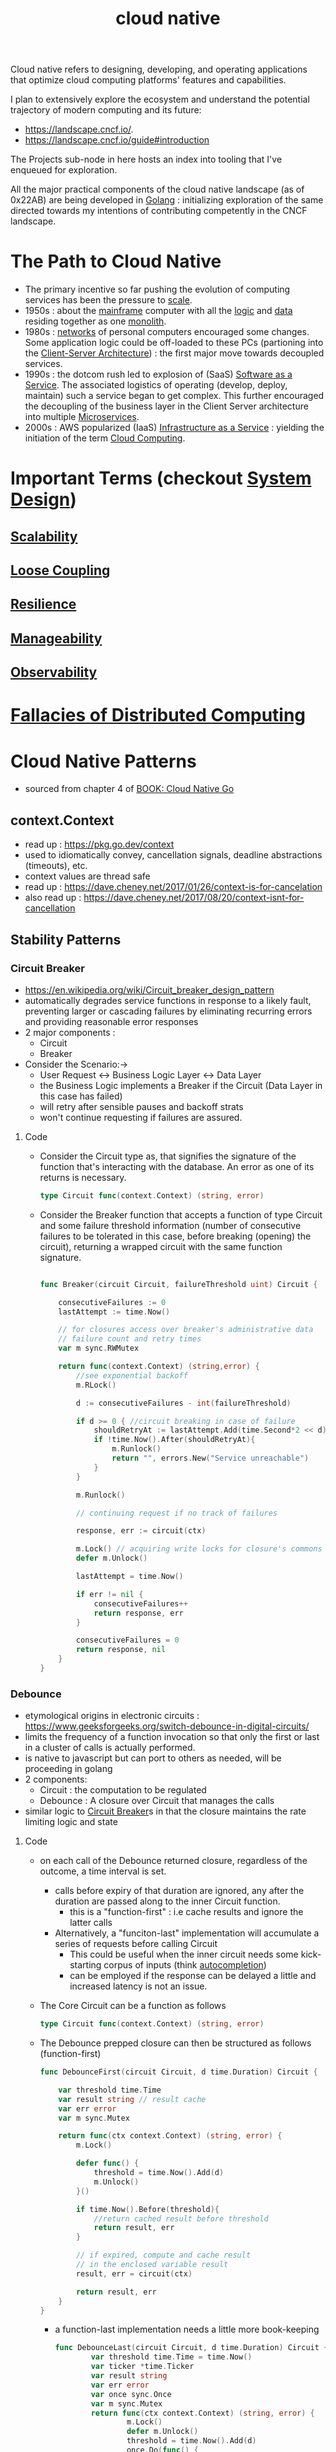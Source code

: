 :PROPERTIES:
:ID:       739d8493-d7a6-4eee-b31a-44d087f4fb42
:END:
#+title: cloud native
#+filetags: :arch:programming:cloud:

Cloud native refers to designing, developing, and operating applications that optimize cloud computing platforms' features and capabilities.

 I plan to extensively explore the ecosystem and understand the potential trajectory of modern computing and its future:
  - https://landscape.cncf.io/.
  - https://landscape.cncf.io/guide#introduction

 The Projects sub-node in here hosts an index into tooling that I've enqueued for exploration.

 All the major practical components of the cloud native landscape (as of 0x22AB) are being developed in [[id:ad4ba668-b2ec-47b1-9214-2284aedaceba][Golang]] : initializing exploration of the same directed towards my intentions of contributing competently in the CNCF landscape.

* The Path to Cloud Native
- The primary incentive so far pushing the evolution of computing services has been the pressure to [[id:56dbce77-b258-4fde-a6c7-f865e476c879][scale]].
- 1950s : about the [[id:b72d3ca3-53fa-4a97-964f-cbc1a8d612a4][mainframe]] computer with all the [[id:a8cbf516-055a-4ef7-9afe-7a780bda52ab][logic]] and [[id:d45dae92-5148-4220-b8dd-e4da80674053][data]] residing together as one [[id:5be3075a-d718-4f44-b031-4df5547423a2][monolith]].
- 1980s : [[id:a4e712e1-a233-4173-91fa-4e145bd68769][networks]] of personal computers encouraged some changes. Some application logic could be off-loaded to these PCs (partioning into the [[id:e944d11b-ba53-4dc1-aee9-3793f59be8ac][Client-Server Architecture]]) : the first major move towards decoupled services.
- 1990s : the dotcom rush led to explosion of (SaaS) [[id:cbcb26f4-dd24-4f59-8003-25573a7cd034][Software as a Service]].  The associated logistics of operating (develop, deploy, maintain) such a service began to get complex. This further encouraged the decoupling of the business layer in the Client Server architecture into multiple [[id:54978664-78a5-4c2c-ae33-c4e6a14d6bb0][Microservices]].
- 2000s : AWS popularized (IaaS) [[id:de6e9e57-6ba8-4d37-8e62-1a2c2327b275][Infrastructure as a Service]] : yielding the initiation of the term [[id:bc1cc0cf-5e6a-4fee-b9a5-16533730020a][Cloud Computing]].
* Important Terms (checkout [[id:314236f7-81ae-48b7-b62b-dc822119180e][System Design]])
** [[id:56dbce77-b258-4fde-a6c7-f865e476c879][Scalability]]
** [[id:adaf5bfa-48f9-415b-893e-7398b10f383e][Loose Coupling]]
** [[id:b24fb743-99bb-4e1a-b4a4-3b81c9677360][Resilience]]
** [[id:2cd51b23-f253-40e2-8c5d-6f2924ca484d][Manageability]]
** [[id:3913909e-2b8d-465c-8303-5c634bd08f57][Observability]]
* [[id:2b29d5fb-58ab-41fe-a8b3-59b9ee675b5f][Fallacies of Distributed Computing]]
* Cloud Native Patterns
- sourced from chapter 4 of [[id:64bfc13e-1b7c-4cbe-ba0e-9d17ebaacef1][BOOK: Cloud Native Go]]
** context.Context
- read up : https://pkg.go.dev/context
- used to idiomatically convey, cancellation signals, deadline abstractions (timeouts), etc.
- context values are thread safe
- read up : https://dave.cheney.net/2017/01/26/context-is-for-cancelation
- also read up : https://dave.cheney.net/2017/08/20/context-isnt-for-cancellation
** Stability Patterns
*** Circuit Breaker
:PROPERTIES:
:ID:       64b6bd2a-de67-4f28-9406-336879845d80
:END:
- https://en.wikipedia.org/wiki/Circuit_breaker_design_pattern
- automatically degrades service functions in response to a likely fault, preventing larger or cascading failures by eliminating recurring errors and providing reasonable error responses
- 2 major components :
  - Circuit
  - Breaker
- Consider the Scenario:->
  - User Request <-> Business Logic Layer <-> Data Layer
  - the Business Logic implements a Breaker if the Circuit (Data Layer in this case has failed)
  - will retry after sensible pauses and backoff strats
  - won't continue requesting if failures are assured.
**** Code


- Consider the Circuit type as, that signifies the signature of the function that's interacting with the database. An error as one of its returns is necessary.

  #+begin_src go
type Circuit func(context.Context) (string, error)
  #+end_src

- Consider the Breaker function that accepts a function of type Circuit and some failure threshold information (number of consecutive failures to be tolerated in this case, before breaking (opening) the circuit), returning a wrapped circuit with the same function signature.

  #+begin_src go

func Breaker(circuit Circuit, failureThreshold uint) Circuit {

	consecutiveFailures := 0
	lastAttempt := time.Now()

	// for closures access over breaker's administrative data
	// failure count and retry times
	var m sync.RWMutex

	return func(context.Context) (string,error) {
		//see exponential backoff
		m.RLock()

		d := consecutiveFailures - int(failureThreshold)

		if d >= 0 { //circuit breaking in case of failure
			shouldRetryAt := lastAttempt.Add(time.Second*2 << d)
			if !time.Now().After(shouldRetryAt){
				m.Runlock()
				return "", errors.New("Service unreachable")
			}
		}

		m.Runlock()

		// continuing request if no track of failures

		response, err := circuit(ctx)

		m.Lock() // acquiring write locks for closure's commons
		defer m.Unlock()

		lastAttempt = time.Now()

		if err != nil {
			consecutiveFailures++
			return response, err
		}

		consecutiveFailures = 0
		return response, nil
	}
}

  #+end_src

*** Debounce
:PROPERTIES:
:ID:       d78e2fbe-8c51-489c-b97c-74b01a0abcb6
:END:
- etymological origins in electronic circuits : https://www.geeksforgeeks.org/switch-debounce-in-digital-circuits/
- limits the frequency of a function invocation so that only the first or last in a cluster of calls is actually performed.
- is native to javascript but can port to others as needed, will be proceeding in golang
- 2 components:
  - Circuit : the computation to be regulated
  - Debounce : A closure over Circuit that manages the calls
- similar logic to [[id:64b6bd2a-de67-4f28-9406-336879845d80][Circuit Breaker]]s in that the closure maintains the rate limiting logic and state
**** Code
- on each call of the Debounce returned closure, regardless of the outcome, a time interval is set.
  - calls before expiry of that duration are ignored, any after the duration are passed along to the inner Circuit function.
    - this is a "function-first" : i.e cache results and ignore the latter calls
  - Alternatively, a "funciton-last" implementation will accumulate a series of requests before calling Circuit
    - This could be useful when the inner circuit needs some kick-starting corpus of inputs (think [[id:e0b818a4-972a-43e7-922f-e3e7a47af4d1][autocompletion]])
    - can be employed if the response can be delayed a little and increased latency is not an issue.
- The Core Circuit can be a function as follows

  #+begin_src go
type Circuit func(context.Context) (string, error)
  #+end_src

- The Debounce prepped closure can then be structured as follows (function-first)

  #+begin_src go
func DebounceFirst(circuit Circuit, d time.Duration) Circuit {

	var threshold time.Time
	var result string // result cache
	var err error
	var m sync.Mutex

	return func(ctx context.Context) (string, error) {
		m.Lock()

		defer func() {
			threshold = time.Now().Add(d)
			m.Unlock()
		}()

		if time.Now().Before(threshold){
			//return cached result before threshold
			return result, err
		}

		// if expired, compute and cache result
		// in the enclosed variable result
		result, err = circuit(ctx)

		return result, err
	}
}

  #+end_src

  - a function-last implementation needs a little more book-keeping

    #+begin_src go
func DebounceLast(circuit Circuit, d time.Duration) Circuit {
        var threshold time.Time = time.Now()
        var ticker *time.Ticker
        var result string
        var err error
        var once sync.Once
        var m sync.Mutex
        return func(ctx context.Context) (string, error) {
                m.Lock()
                defer m.Unlock()
                threshold = time.Now().Add(d)
                once.Do(func() {
                        ticker = time.NewTicker(time.Millisecond * 100)
                        go func() {
                                defer func() {
                                        m.Lock()
                                        ticker.Stop()
                                        once = sync.Once{}
                                        m.Unlock()
                                }()
                                for {
                                        select {
                                        case <-ticker.C:
                                                m.Lock()
                                                if time.Now().After(threshold) {
                                                        result, err = circuit(ctx)
                                                        m.Unlock()
                                                        return
                                                }
                                                m.Unlock()
                                        case <-ctx.Done():
                                                m.Lock()
                                                result, err = "", ctx.Err()
                                                m.Unlock()
                                                return
                                        }
                                }
                        }()
                })
                return result, err
        }
}
    #+end_src

    #+RESULTS:

*** Retry
:PROPERTIES:
:ID:       e5870690-91ef-41f4-adea-eb48c3be2325
:END:
- https://learn.microsoft.com/en-us/azure/architecture/patterns/retry
- accounts for a possible transient fault in a distributed system by transparently retrying a failed operation
- 2 components:
  - Effector : interacts with the service
  - Retry : accepts the effector, returning a closure over it
**** Code
- like the Circuit, the effector will have a function signature as follows
#+begin_src go
type Effector func(context.Context) (string, error)
#+end_src

- the Retry can take in paramters like the number of retries and delay durations, returning a closure of the same signature as the Effector

  #+begin_src go
func Retry(effector Effector, retries int, delay time.Duration) Effector{
	return func(ctx context.Context) (string, error) {
		for r := 0; ; r++ {
			response, err := effector(ctx)
			if err == nil || r >= retries {
				return response, err
			}
			log.Printf("Attempt %d failed; retrying in %v", r + 1, delay)

			select {
			case <- time.After(delay):
			case <- ctx.Done():
				return "", ctx.Err()
			}
		}
	}
}
  #+end_src

  - emulating an erroneous function to try out retry

    #+begin_src go
var count int

func EmulateTransientError(ctx context.Context) (string, error) {
	count++

	if count <= 3 {
		return "intentional fail", errors.New("error")
	} else {
		return "success", nil
	}
}

func main() {
	r := Retry(EmulateTransientError, 5, 2*time.Second)

	res, err := r(context.Background())

	fmt.Println(res,err)
}
    #+
*** Throttle
:PROPERTIES:
:ID:       f437c67e-a680-4400-8640-1fd32cc9e363
:END:
- limits the frequency of a funciton call to some maximum number of invocations per minute
- See [[id:a9f836f0-d43d-4e97-96fc-06f75e982d15][Rate Limiting]] Algorithms
- diff w/ [[id:d78e2fbe-8c51-489c-b97c-74b01a0abcb6][Debounce]]
  - debounce collates clusters of calls (across flexible durations) into representative boundary calls
  - throttle limits the amount of calls in a relatively fixed duration
- 2 components
  - Effector : the function being regulated
  - Throttle : the enwrapping closure over Effector : implementing the rate limiting layer

**** Code
    #+begin_src  go
type Effector func(context.Context) (string, error)
    #+end_src

    #+begin_src go
func Throttle(e Effector, max uint, refill uint, d time.Duration) Effector {
	var tokens = max
	var once sync.Once

	return func(ctx context.Context) (string, error) {
		if ctx.Err() != nil {
			return "", ctx.Err()
		}
	}

	once.Do(func() {
		ticker := time.NewTicker(d)

		go func() {
			defer ticker.Stop()

			for {
				select {
				case <-ctx.Done():
					return

				case <- ticker.C:
					t := tokens + refill
					if t > max {
						t = max
					}
					tokens = t
				}
			}
		}()
	})

	if tokens <= 0 {
		return "", fmt.Errorf("too many calls")
	}

	tokens--

	return e(ctx)
}
    #+end_src

*** Timeout
:PROPERTIES:
:ID:       f58d7534-8fef-4af0-bf8f-45cf50375e93
:END:
- allows a process to stop waiting for an answer once it's clear that an answer may not be coming
- 3 components:
  - client : calls a slow function
  - slowfunction : a long running function
  - timeout : wrapper over slow function
- straightforward if a function utilizes context.Context in golang,

**** Code
  #+begin_src go
ctx := context.Background()
ctxt,cancel := context.WithTimeout(ctx, 10*time.Second)
defer cancel()
result, err := SomeFunction(ctxt)
  #+end_src
- This isn't usually the case though
  - build a closure that respects the context in such a case, followed by a select over your injected timeout context and the result of a goroutined slow function
- will need to convert the slow function into a context respecting wrapper  as follows

#+begin_src go
type SlowFunction func(string) (string, error)

type WithContext func(context.Context, string) (string, error)

func Timeout(f SlowFunction) WithContext {
	return func(ctx context.Context, arg string) (string error) {
		chres := make(chan string) //channel for results
		cherr := make(chan string) //channel for errors

		go func() {
			res, err := f(arg) //dispatch slow function
			chres <- res
			cherr <- err
		}()

		select {
		case res := <-chres://if done before timeout
			return res, <-cherr
		case <-ctx.Done()://in case of timeout
			return "",ctx.Err()
		}
	}
}
#+end_src

- finally, using Timeout will be like
#+begin_src go
func main() {
	ctx := context.Background()
	ctxt, cancel := context.WithTimeout(ctx, 1*time.Second)
	defer cancel()

	timeout := Timeout(Slow)
	res, err := timeout(ctxt, "some input")

	fmt.Println(res, err)
}
#+end_src

- an alternative to using context.Context (context.Context is the preferred method btw), is using the time.After function : https://pkg.go.dev/time#After
** [[id:618d0535-411d-4c36-b176-84413ec8bfc1][Concurrency]] Patterns
* Misc Resources
 - https://www.youtube.com/watch?v=p-88GN1WVs8&list=PLCRMIe5FDPsd0gVs500xeOewfySTsmEjf&index=8&ab_channel=ByteByteGo
